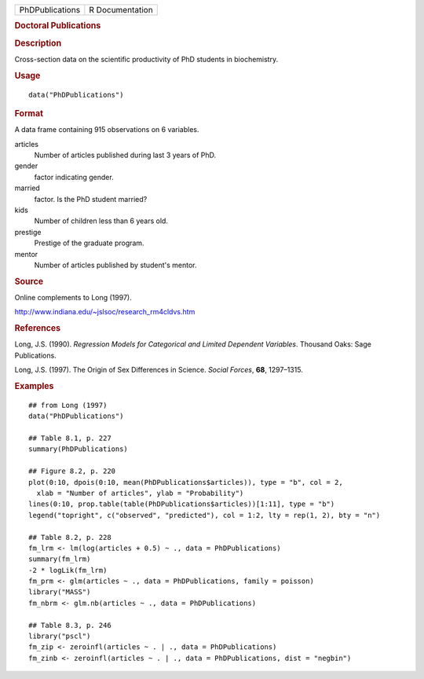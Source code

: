 .. container::

   =============== ===============
   PhDPublications R Documentation
   =============== ===============

   .. rubric:: Doctoral Publications
      :name: doctoral-publications

   .. rubric:: Description
      :name: description

   Cross-section data on the scientific productivity of PhD students in
   biochemistry.

   .. rubric:: Usage
      :name: usage

   ::

      data("PhDPublications")

   .. rubric:: Format
      :name: format

   A data frame containing 915 observations on 6 variables.

   articles
      Number of articles published during last 3 years of PhD.

   gender
      factor indicating gender.

   married
      factor. Is the PhD student married?

   kids
      Number of children less than 6 years old.

   prestige
      Prestige of the graduate program.

   mentor
      Number of articles published by student's mentor.

   .. rubric:: Source
      :name: source

   Online complements to Long (1997).

   http://www.indiana.edu/~jslsoc/research_rm4cldvs.htm

   .. rubric:: References
      :name: references

   Long, J.S. (1990). *Regression Models for Categorical and Limited
   Dependent Variables*. Thousand Oaks: Sage Publications.

   Long, J.S. (1997). The Origin of Sex Differences in Science. *Social
   Forces*, **68**, 1297–1315.

   .. rubric:: Examples
      :name: examples

   ::

      ## from Long (1997)
      data("PhDPublications")

      ## Table 8.1, p. 227
      summary(PhDPublications)

      ## Figure 8.2, p. 220
      plot(0:10, dpois(0:10, mean(PhDPublications$articles)), type = "b", col = 2,
        xlab = "Number of articles", ylab = "Probability")
      lines(0:10, prop.table(table(PhDPublications$articles))[1:11], type = "b")
      legend("topright", c("observed", "predicted"), col = 1:2, lty = rep(1, 2), bty = "n")

      ## Table 8.2, p. 228
      fm_lrm <- lm(log(articles + 0.5) ~ ., data = PhDPublications)
      summary(fm_lrm)
      -2 * logLik(fm_lrm)
      fm_prm <- glm(articles ~ ., data = PhDPublications, family = poisson)
      library("MASS")
      fm_nbrm <- glm.nb(articles ~ ., data = PhDPublications)

      ## Table 8.3, p. 246
      library("pscl")
      fm_zip <- zeroinfl(articles ~ . | ., data = PhDPublications)
      fm_zinb <- zeroinfl(articles ~ . | ., data = PhDPublications, dist = "negbin")
